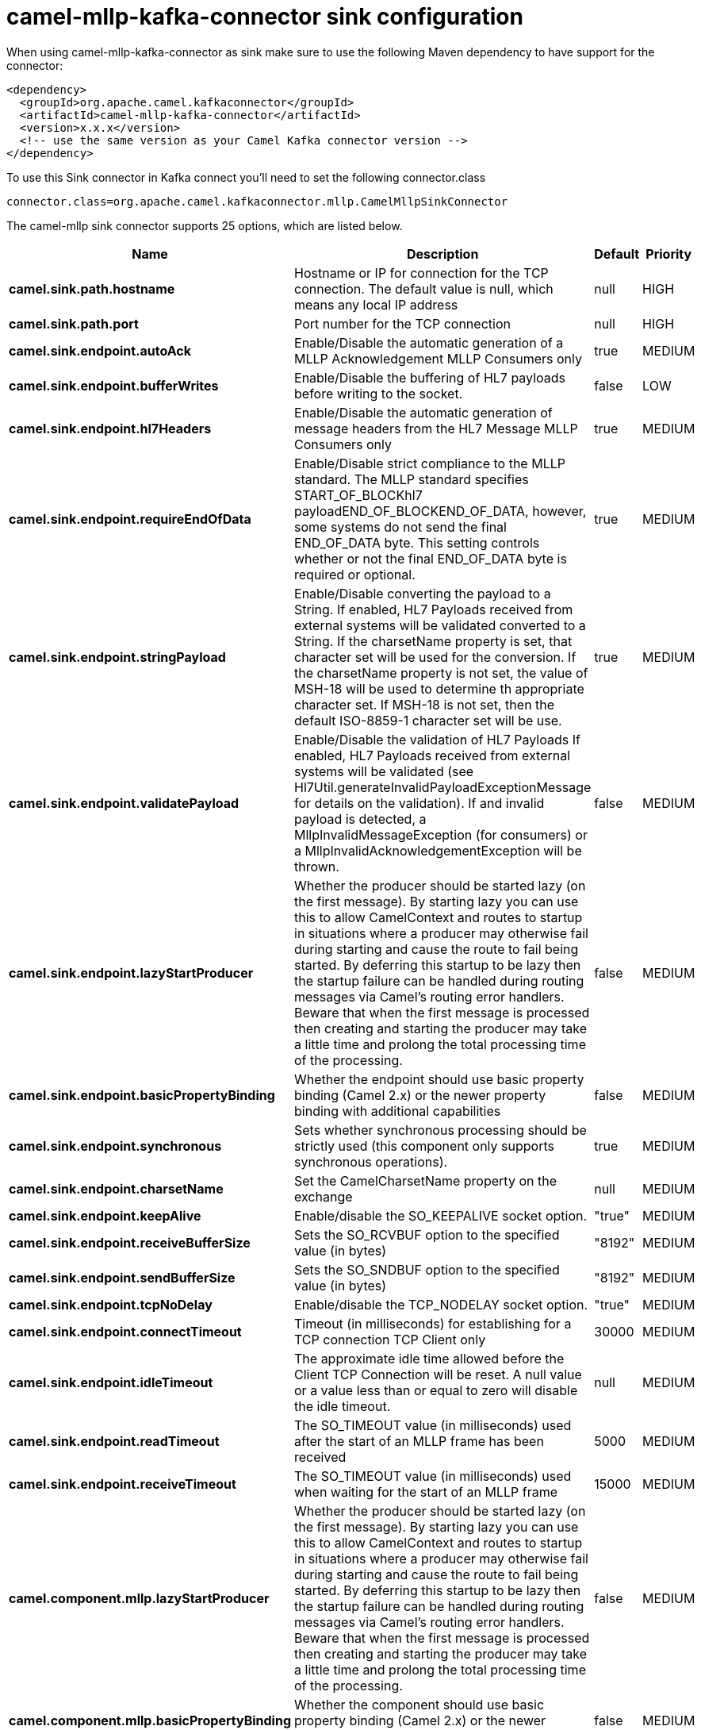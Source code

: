 // kafka-connector options: START
[[camel-mllp-kafka-connector-sink]]
= camel-mllp-kafka-connector sink configuration

When using camel-mllp-kafka-connector as sink make sure to use the following Maven dependency to have support for the connector:

[source,xml]
----
<dependency>
  <groupId>org.apache.camel.kafkaconnector</groupId>
  <artifactId>camel-mllp-kafka-connector</artifactId>
  <version>x.x.x</version>
  <!-- use the same version as your Camel Kafka connector version -->
</dependency>
----

To use this Sink connector in Kafka connect you'll need to set the following connector.class

[source,java]
----
connector.class=org.apache.camel.kafkaconnector.mllp.CamelMllpSinkConnector
----


The camel-mllp sink connector supports 25 options, which are listed below.



[width="100%",cols="2,5,^1,2",options="header"]
|===
| Name | Description | Default | Priority
| *camel.sink.path.hostname* | Hostname or IP for connection for the TCP connection. The default value is null, which means any local IP address | null | HIGH
| *camel.sink.path.port* | Port number for the TCP connection | null | HIGH
| *camel.sink.endpoint.autoAck* | Enable/Disable the automatic generation of a MLLP Acknowledgement MLLP Consumers only | true | MEDIUM
| *camel.sink.endpoint.bufferWrites* | Enable/Disable the buffering of HL7 payloads before writing to the socket. | false | LOW
| *camel.sink.endpoint.hl7Headers* | Enable/Disable the automatic generation of message headers from the HL7 Message MLLP Consumers only | true | MEDIUM
| *camel.sink.endpoint.requireEndOfData* | Enable/Disable strict compliance to the MLLP standard. The MLLP standard specifies START_OF_BLOCKhl7 payloadEND_OF_BLOCKEND_OF_DATA, however, some systems do not send the final END_OF_DATA byte. This setting controls whether or not the final END_OF_DATA byte is required or optional. | true | MEDIUM
| *camel.sink.endpoint.stringPayload* | Enable/Disable converting the payload to a String. If enabled, HL7 Payloads received from external systems will be validated converted to a String. If the charsetName property is set, that character set will be used for the conversion. If the charsetName property is not set, the value of MSH-18 will be used to determine th appropriate character set. If MSH-18 is not set, then the default ISO-8859-1 character set will be use. | true | MEDIUM
| *camel.sink.endpoint.validatePayload* | Enable/Disable the validation of HL7 Payloads If enabled, HL7 Payloads received from external systems will be validated (see Hl7Util.generateInvalidPayloadExceptionMessage for details on the validation). If and invalid payload is detected, a MllpInvalidMessageException (for consumers) or a MllpInvalidAcknowledgementException will be thrown. | false | MEDIUM
| *camel.sink.endpoint.lazyStartProducer* | Whether the producer should be started lazy (on the first message). By starting lazy you can use this to allow CamelContext and routes to startup in situations where a producer may otherwise fail during starting and cause the route to fail being started. By deferring this startup to be lazy then the startup failure can be handled during routing messages via Camel's routing error handlers. Beware that when the first message is processed then creating and starting the producer may take a little time and prolong the total processing time of the processing. | false | MEDIUM
| *camel.sink.endpoint.basicPropertyBinding* | Whether the endpoint should use basic property binding (Camel 2.x) or the newer property binding with additional capabilities | false | MEDIUM
| *camel.sink.endpoint.synchronous* | Sets whether synchronous processing should be strictly used (this component only supports synchronous operations). | true | MEDIUM
| *camel.sink.endpoint.charsetName* | Set the CamelCharsetName property on the exchange | null | MEDIUM
| *camel.sink.endpoint.keepAlive* | Enable/disable the SO_KEEPALIVE socket option. | "true" | MEDIUM
| *camel.sink.endpoint.receiveBufferSize* | Sets the SO_RCVBUF option to the specified value (in bytes) | "8192" | MEDIUM
| *camel.sink.endpoint.sendBufferSize* | Sets the SO_SNDBUF option to the specified value (in bytes) | "8192" | MEDIUM
| *camel.sink.endpoint.tcpNoDelay* | Enable/disable the TCP_NODELAY socket option. | "true" | MEDIUM
| *camel.sink.endpoint.connectTimeout* | Timeout (in milliseconds) for establishing for a TCP connection TCP Client only | 30000 | MEDIUM
| *camel.sink.endpoint.idleTimeout* | The approximate idle time allowed before the Client TCP Connection will be reset. A null value or a value less than or equal to zero will disable the idle timeout. | null | MEDIUM
| *camel.sink.endpoint.readTimeout* | The SO_TIMEOUT value (in milliseconds) used after the start of an MLLP frame has been received | 5000 | MEDIUM
| *camel.sink.endpoint.receiveTimeout* | The SO_TIMEOUT value (in milliseconds) used when waiting for the start of an MLLP frame | 15000 | MEDIUM
| *camel.component.mllp.lazyStartProducer* | Whether the producer should be started lazy (on the first message). By starting lazy you can use this to allow CamelContext and routes to startup in situations where a producer may otherwise fail during starting and cause the route to fail being started. By deferring this startup to be lazy then the startup failure can be handled during routing messages via Camel's routing error handlers. Beware that when the first message is processed then creating and starting the producer may take a little time and prolong the total processing time of the processing. | false | MEDIUM
| *camel.component.mllp.basicPropertyBinding* | Whether the component should use basic property binding (Camel 2.x) or the newer property binding with additional capabilities | false | MEDIUM
| *camel.component.mllp.defaultCharset* | Set the default character set to use for byte to/from String conversions. | "ISO-8859-1" | MEDIUM
| *camel.component.mllp.logPhi* | Set the component to log PHI data. | "true" | MEDIUM
| *camel.component.mllp.logPhiMaxBytes* | Set the maximum number of bytes of PHI that will be logged in a log entry. | "5120" | MEDIUM
|===
// kafka-connector options: END

